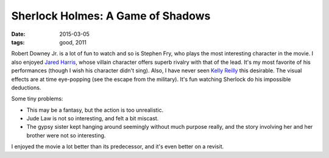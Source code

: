 Sherlock Holmes: A Game of Shadows
==================================

:date: 2015-03-05
:tags: good, 2011



Robert Downey Jr. is a lot of fun to watch and so is Stephen Fry, who
plays the most interesting character in the movie. I also enjoyed
`Jared Harris`__, whose villain character offers superb rivalry
with that of the lead. It's my most favorite of his performances
(though I wish his character didn't sing). Also, I have never seen
`Kelly Reilly`__ this desirable. The visual effects are at time
eye-popping (see the escape from the military).  It's fun watching
Sherlock do his impossible deductions.

Some tiny problems:

- This may be a fantasy, but the action is too unrealistic.
- Jude Law is not so interesting, and felt a bit miscast.
- The gypsy sister kept hanging around seemingly without much purpose
  really, and the story involving her and her brother were not so
  interesting.

I enjoyed the movie a lot better than its predecessor, and it's even
better on a revisit.


__ http://en.wikipedia.org/wiki/Jared_Harris
__ http://en.wikipedia.org/wiki/Kelly_Reilly

